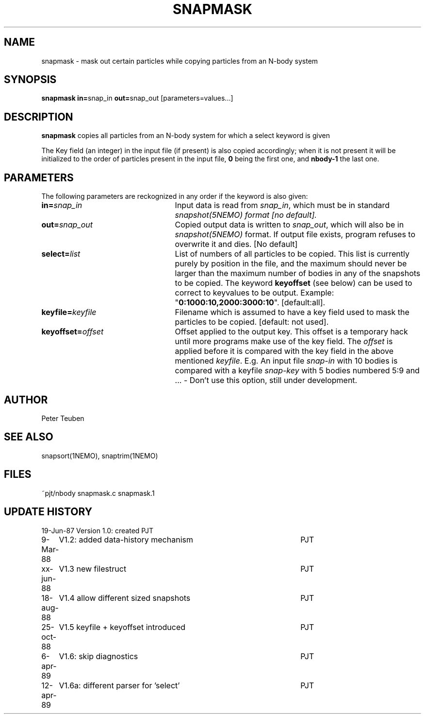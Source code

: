 .TH SNAPMASK 1NEMO "13 April 1989"
.SH NAME
snapmask \- mask out certain particles while copying particles from an N-body system
.SH SYNOPSIS
\fBsnapmask in=\fPsnap_in \fBout=\fPsnap_out [parameters=values...]
.SH DESCRIPTION
\fBsnapmask\fP copies all particles from an N-body system for which
a select keyword is given
.PP
The Key field (an integer) in the input file (if present) is also copied
accordingly; when it is not present it will be initialized to the order of
particles present in the input file, \fB0\fP being the first one, and \fBnbody-1\fP
the last one.
.SH PARAMETERS
The following parameters are reckognized in any order if the keyword is
also given:
.TP 25
\fBin=\fIsnap_in\fP
Input data is read from \fIsnap_in\fP, which must be in standard
\fIsnapshot(5NEMO)\fI format [no default].
.TP
\fBout=\fIsnap_out\fP
Copied output data is written to \fIsnap_out\fP, which will also be in 
\fIsnapshot(5NEMO)\fP format. If output file exists, program refuses
to overwrite it and dies. [No default]
.TP
\fBselect=\fIlist\fP
List of numbers of all particles to be copied. This list is currently 
purely by position in the file, and the maximum should never be larger 
than the maximum number of bodies in any of the snapshots to be copied.
The keyword \fBkeyoffset\fP (see below) can be used to correct to
keyvalues to be output.
Example: "\fB0:1000:10,2000:3000:10\fP". [default:all].
.TP
\fBkeyfile=\fIkeyfile\fP
Filename which is assumed to have a key field used to mask the particles
to be copied. [default: not used].
.TP
\fBkeyoffset=\fIoffset\fP
Offset applied to the output key. This offset is a temporary hack until more
programs make use of the key field. The \fIoffset\fP is applied
before it is compared with the key field in the above mentioned \fIkeyfile\fP.
E.g. An input file \fIsnap-in\fP with 10 bodies is compared with a
keyfile \fIsnap-key\fP with 5 bodies numbered 5:9 and  ...
- Don't use this option, still under development.
.SH AUTHOR
Peter Teuben
.SH SEE ALSO
snapsort(1NEMO), snaptrim(1NEMO)
.SH FILES
.nf
.ta +3.0i
~pjt/nbody		snapmask.c snapmask.1
.fi
.SH "UPDATE HISTORY"
.nf
.ta +1.0i +4.5i
19-Jun-87	Version 1.0: created                	PJT
9-Mar-88	V1.2: added data-history mechanism	PJT
xx-jun-88	V1.3 new filestruct               	PJT
18-aug-88	V1.4 allow different sized snapshots 	PJT
25-oct-88	V1.5 keyfile + keyoffset introduced  	PJT
6-apr-89	V1.6: skip diagnostics			PJT
12-apr-89	V1.6a: different parser for 'select' 	PJT
.fi
